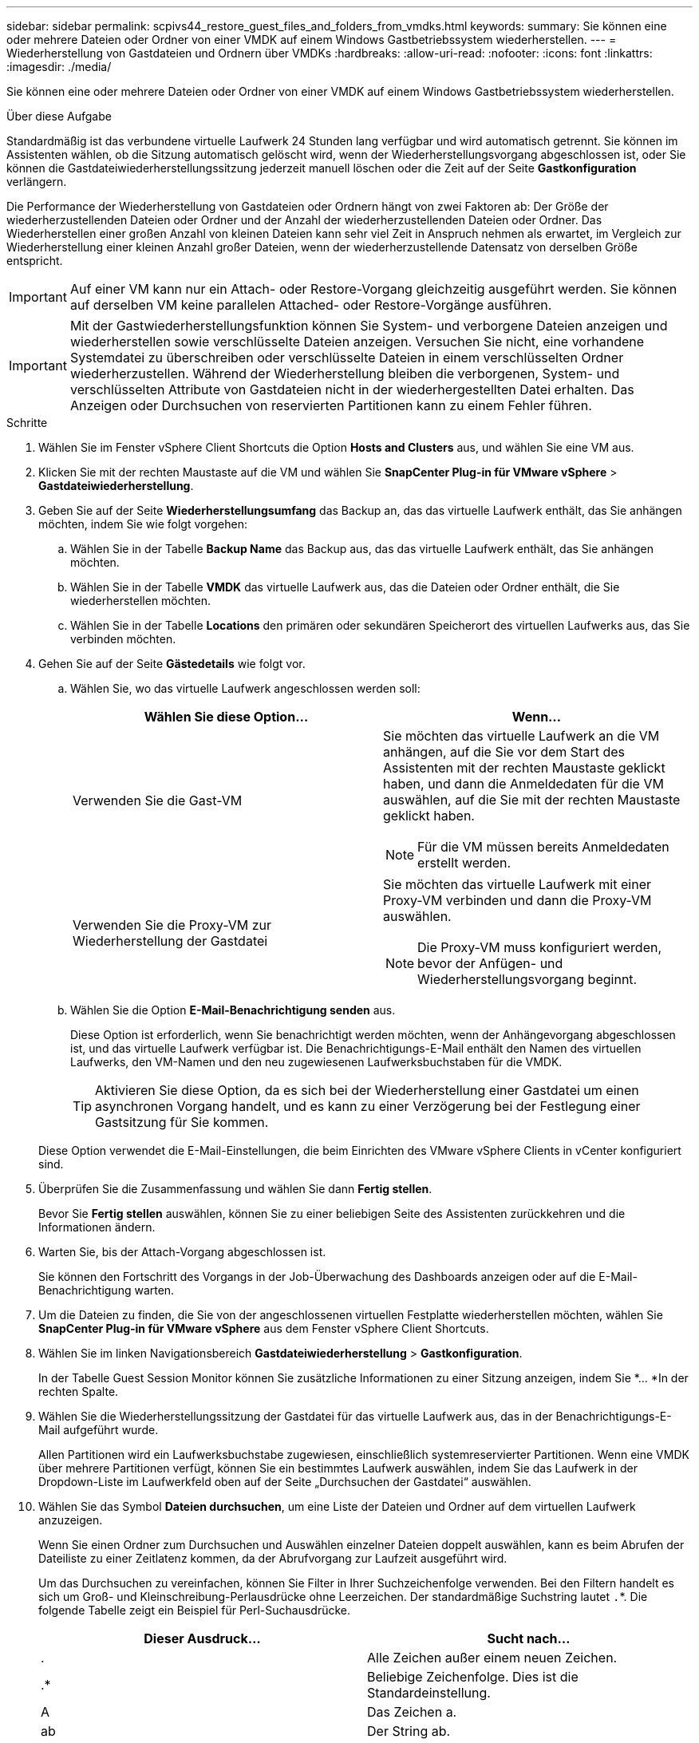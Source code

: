 ---
sidebar: sidebar 
permalink: scpivs44_restore_guest_files_and_folders_from_vmdks.html 
keywords:  
summary: Sie können eine oder mehrere Dateien oder Ordner von einer VMDK auf einem Windows Gastbetriebssystem wiederherstellen. 
---
= Wiederherstellung von Gastdateien und Ordnern über VMDKs
:hardbreaks:
:allow-uri-read: 
:nofooter: 
:icons: font
:linkattrs: 
:imagesdir: ./media/


[role="lead"]
Sie können eine oder mehrere Dateien oder Ordner von einer VMDK auf einem Windows Gastbetriebssystem wiederherstellen.

.Über diese Aufgabe
Standardmäßig ist das verbundene virtuelle Laufwerk 24 Stunden lang verfügbar und wird automatisch getrennt. Sie können im Assistenten wählen, ob die Sitzung automatisch gelöscht wird, wenn der Wiederherstellungsvorgang abgeschlossen ist, oder Sie können die Gastdateiwiederherstellungssitzung jederzeit manuell löschen oder die Zeit auf der Seite *Gastkonfiguration* verlängern.

Die Performance der Wiederherstellung von Gastdateien oder Ordnern hängt von zwei Faktoren ab: Der Größe der wiederherzustellenden Dateien oder Ordner und der Anzahl der wiederherzustellenden Dateien oder Ordner. Das Wiederherstellen einer großen Anzahl von kleinen Dateien kann sehr viel Zeit in Anspruch nehmen als erwartet, im Vergleich zur Wiederherstellung einer kleinen Anzahl großer Dateien, wenn der wiederherzustellende Datensatz von derselben Größe entspricht.


IMPORTANT: Auf einer VM kann nur ein Attach- oder Restore-Vorgang gleichzeitig ausgeführt werden. Sie können auf derselben VM keine parallelen Attached- oder Restore-Vorgänge ausführen.


IMPORTANT: Mit der Gastwiederherstellungsfunktion können Sie System- und verborgene Dateien anzeigen und wiederherstellen sowie verschlüsselte Dateien anzeigen. Versuchen Sie nicht, eine vorhandene Systemdatei zu überschreiben oder verschlüsselte Dateien in einem verschlüsselten Ordner wiederherzustellen. Während der Wiederherstellung bleiben die verborgenen, System- und verschlüsselten Attribute von Gastdateien nicht in der wiederhergestellten Datei erhalten. Das Anzeigen oder Durchsuchen von reservierten Partitionen kann zu einem Fehler führen.

.Schritte
. Wählen Sie im Fenster vSphere Client Shortcuts die Option *Hosts and Clusters* aus, und wählen Sie eine VM aus.
. Klicken Sie mit der rechten Maustaste auf die VM und wählen Sie *SnapCenter Plug-in für VMware vSphere* > *Gastdateiwiederherstellung*.
. Geben Sie auf der Seite *Wiederherstellungsumfang* das Backup an, das das virtuelle Laufwerk enthält, das Sie anhängen möchten, indem Sie wie folgt vorgehen:
+
.. Wählen Sie in der Tabelle *Backup Name* das Backup aus, das das virtuelle Laufwerk enthält, das Sie anhängen möchten.
.. Wählen Sie in der Tabelle *VMDK* das virtuelle Laufwerk aus, das die Dateien oder Ordner enthält, die Sie wiederherstellen möchten.
.. Wählen Sie in der Tabelle *Locations* den primären oder sekundären Speicherort des virtuellen Laufwerks aus, das Sie verbinden möchten.


. Gehen Sie auf der Seite *Gästedetails* wie folgt vor.
+
.. Wählen Sie, wo das virtuelle Laufwerk angeschlossen werden soll:
+
|===
| Wählen Sie diese Option… | Wenn… 


| Verwenden Sie die Gast-VM  a| 
Sie möchten das virtuelle Laufwerk an die VM anhängen, auf die Sie vor dem Start des Assistenten mit der rechten Maustaste geklickt haben, und dann die Anmeldedaten für die VM auswählen, auf die Sie mit der rechten Maustaste geklickt haben.


NOTE: Für die VM müssen bereits Anmeldedaten erstellt werden.



| Verwenden Sie die Proxy-VM zur Wiederherstellung der Gastdatei  a| 
Sie möchten das virtuelle Laufwerk mit einer Proxy-VM verbinden und dann die Proxy-VM auswählen.


NOTE: Die Proxy-VM muss konfiguriert werden, bevor der Anfügen- und Wiederherstellungsvorgang beginnt.

|===
.. Wählen Sie die Option *E-Mail-Benachrichtigung senden* aus.
+
Diese Option ist erforderlich, wenn Sie benachrichtigt werden möchten, wenn der Anhängevorgang abgeschlossen ist, und das virtuelle Laufwerk verfügbar ist. Die Benachrichtigungs-E-Mail enthält den Namen des virtuellen Laufwerks, den VM-Namen und den neu zugewiesenen Laufwerksbuchstaben für die VMDK.

+

TIP: Aktivieren Sie diese Option, da es sich bei der Wiederherstellung einer Gastdatei um einen asynchronen Vorgang handelt, und es kann zu einer Verzögerung bei der Festlegung einer Gastsitzung für Sie kommen.

+
Diese Option verwendet die E-Mail-Einstellungen, die beim Einrichten des VMware vSphere Clients in vCenter konfiguriert sind.



. Überprüfen Sie die Zusammenfassung und wählen Sie dann *Fertig stellen*.
+
Bevor Sie *Fertig stellen* auswählen, können Sie zu einer beliebigen Seite des Assistenten zurückkehren und die Informationen ändern.

. Warten Sie, bis der Attach-Vorgang abgeschlossen ist.
+
Sie können den Fortschritt des Vorgangs in der Job-Überwachung des Dashboards anzeigen oder auf die E-Mail-Benachrichtigung warten.

. Um die Dateien zu finden, die Sie von der angeschlossenen virtuellen Festplatte wiederherstellen möchten, wählen Sie *SnapCenter Plug-in für VMware vSphere* aus dem Fenster vSphere Client Shortcuts.
. Wählen Sie im linken Navigationsbereich *Gastdateiwiederherstellung* > *Gastkonfiguration*.
+
In der Tabelle Guest Session Monitor können Sie zusätzliche Informationen zu einer Sitzung anzeigen, indem Sie *... *In der rechten Spalte.

. Wählen Sie die Wiederherstellungssitzung der Gastdatei für das virtuelle Laufwerk aus, das in der Benachrichtigungs-E-Mail aufgeführt wurde.
+
Allen Partitionen wird ein Laufwerksbuchstabe zugewiesen, einschließlich systemreservierter Partitionen. Wenn eine VMDK über mehrere Partitionen verfügt, können Sie ein bestimmtes Laufwerk auswählen, indem Sie das Laufwerk in der Dropdown-Liste im Laufwerkfeld oben auf der Seite „Durchsuchen der Gastdatei“ auswählen.

. Wählen Sie das Symbol *Dateien durchsuchen*, um eine Liste der Dateien und Ordner auf dem virtuellen Laufwerk anzuzeigen.
+
Wenn Sie einen Ordner zum Durchsuchen und Auswählen einzelner Dateien doppelt auswählen, kann es beim Abrufen der Dateiliste zu einer Zeitlatenz kommen, da der Abrufvorgang zur Laufzeit ausgeführt wird.

+
Um das Durchsuchen zu vereinfachen, können Sie Filter in Ihrer Suchzeichenfolge verwenden. Bei den Filtern handelt es sich um Groß- und Kleinschreibung-Perlausdrücke ohne Leerzeichen. Der standardmäßige Suchstring lautet `.`*. Die folgende Tabelle zeigt ein Beispiel für Perl-Suchausdrücke.

+
|===
| Dieser Ausdruck… | Sucht nach… 


| . | Alle Zeichen außer einem neuen Zeichen. 


| .* | Beliebige Zeichenfolge. Dies ist die Standardeinstellung. 


| A | Das Zeichen a. 


| ab | Der String ab. 


| Ein [vertikaler Balken] b | Das Zeichen A oder B. 


| A* | Null oder mehr Instanzen des Zeichens a. 


| A+ | Ein oder mehrere Instanzen des Zeichens a. 


| A? | Null oder eine Instanz des Zeichens a. 


| A{x} | Genau x Anzahl der Instanzen des Zeichens a. 


| A{x,} | Mindestens x Anzahl der Instanzen des Zeichens a. 


| A{x,y} | Mindestens x Anzahl der Instanzen des Zeichens A und höchstens y Zahl. 


| \ | Entgeht einem besonderen Charakter. 
|===
+
Auf der Seite „Durchsuchen der Gastdatei“ werden alle verborgenen Dateien und Ordner sowie alle anderen Dateien und Ordner angezeigt.

. Wählen Sie eine oder mehrere Dateien oder Ordner aus, die Sie wiederherstellen möchten, und wählen Sie dann *Speicherort für Wiederherstellung auswählen*.
+
Die wiederherzustellenden Dateien und Ordner sind in der Tabelle Ausgewählte Dateien aufgeführt.

. Geben Sie auf der Seite *Speicherort wiederherstellen* Folgendes an:
+
|===
| Option | Beschreibung 


| Wiederherstellen des Pfads | Geben Sie den UNC-Freigabepfad zum Gast ein, auf dem die ausgewählten Dateien wiederhergestellt werden. Beispiel für IPv4-Adresse `\\10.60.136.65\c$`: IPv6-Adresse Beispiel: `\\fd20-8b1e-b255-832e--61.ipv6-literal.net\C\restore` 


| Wenn Originaldatei(en) vorhanden ist  a| 
Wählen Sie die Aktion aus, die ausgeführt werden soll, wenn die wiederherzustellende Datei oder der wiederherzustellende Ordner bereits auf dem Wiederherstellungsziel vorhanden ist: Immer überschreiben oder immer überspringen.


NOTE: Wenn der Ordner bereits vorhanden ist, wird der Inhalt des Ordners mit dem vorhandenen Ordner zusammengeführt.



| Trennen Sie die Gastsitzung nach erfolgreicher Wiederherstellung | Wählen Sie diese Option aus, wenn die Wiederherstellungssitzung der Gastdatei gelöscht werden soll, wenn der Wiederherstellungsvorgang abgeschlossen ist. 
|===
. Wählen Sie *Wiederherstellen*.
+
Sie können den Fortschritt des Wiederherstellungsvorgangs in der Job-Überwachung des Dashboards anzeigen oder auf die E-Mail-Benachrichtigung warten. Die Zeit, die benötigt wird, bis die E-Mail-Benachrichtigung gesendet wird, hängt von der Dauer ab, die der Wiederherstellungsvorgang dauert.

+
Die Benachrichtigungs-E-Mail enthält einen Anhang mit der Ausgabe aus dem Wiederherstellungsvorgang. Wenn der Wiederherstellungsvorgang fehlschlägt, öffnen Sie den Anhang, um weitere Informationen zu erhalten.


